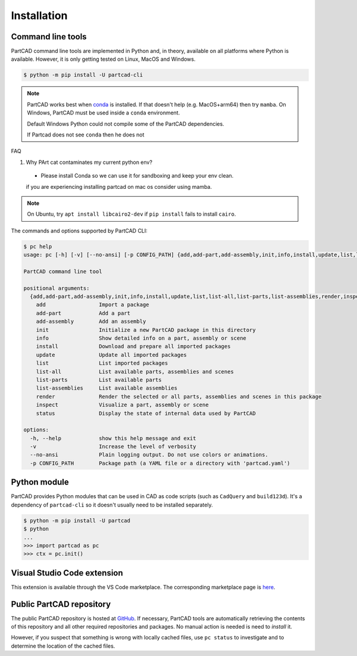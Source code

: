 Installation
############


==================
Command line tools
==================

PartCAD command line tools are implemented in Python and, in theory,
available on all platforms where Python is available. However, it is only
getting tested on Linux, MacOS and Windows.

.. code-block:: shell

  $ python -m pip install -U partcad-cli

.. note::

  PartCAD works best when `conda <https://docs.conda.io/>`_ is installed.
  If that doesn't help (e.g. MacOS+arm64) then try ``mamba``.
  On Windows, PartCAD must be used inside a ``conda`` environment.

  Default Windows Python could not compile some of the PartCAD dependencies.

  If Partcad does not see ``conda`` then he does not 


FAQ

1. Why PArt cat contaminates my current python env?
 
 - Please install Conda so we can use it for sandboxing and keep your env clean.

 if you are experiencing installing partcad on mac os consider using mamba.

.. note::

  On Ubuntu, try ``apt install libcairo2-dev`` if ``pip install`` fails to install ``cairo``.

The commands and options supported by PartCAD CLI:

.. code-block:: shell

  $ pc help
  usage: pc [-h] [-v] [--no-ansi] [-p CONFIG_PATH] {add,add-part,add-assembly,init,info,install,update,list,list-all,list-parts,list-assemblies,render,inspect,status} ...

  PartCAD command line tool

  positional arguments:
    {add,add-part,add-assembly,init,info,install,update,list,list-all,list-parts,list-assemblies,render,inspect,status}
      add                 Import a package
      add-part            Add a part
      add-assembly        Add an assembly
      init                Initialize a new PartCAD package in this directory
      info                Show detailed info on a part, assembly or scene
      install             Download and prepare all imported packages
      update              Update all imported packages
      list                List imported packages
      list-all            List available parts, assemblies and scenes
      list-parts          List available parts
      list-assemblies     List available assemblies
      render              Render the selected or all parts, assemblies and scenes in this package
      inspect             Visualize a part, assembly or scene
      status              Display the state of internal data used by PartCAD

  options:
    -h, --help            show this help message and exit
    -v                    Increase the level of verbosity
    --no-ansi             Plain logging output. Do not use colors or animations.
    -p CONFIG_PATH        Package path (a YAML file or a directory with 'partcad.yaml')


=============
Python module
=============

PartCAD provides Python modules that can be used in CAD as code scripts
(such as ``CadQuery`` and ``build123d``). It's a dependency of ``partcad-cli`` so it
doesn't usually need to be installed separately.

.. code-block:: shell

    $ python -m pip install -U partcad
    $ python
    ...
    >>> import partcad as pc
    >>> ctx = pc.init()

============================
Visual Studio Code extension
============================

This extension is available through the VS Code marketplace.
The corresponding marketplace page is `here <https://marketplace.visualstudio.com/items?itemName=OpenVMP.partcad>`_.

=========================
Public PartCAD repository
=========================

The public PartCAD repository is hosted at `GitHub <https://github.com/openvmp/partcad-index>`_.
If necessary, PartCAD tools are automatically retrieving the contents of this
repository and all other required repositories and packages. No manual action is needed is need to `install` it.

However, if you suspect that something is wrong with locally cached files,
use ``pc status`` to investigate and to determine the location of the cached files.
